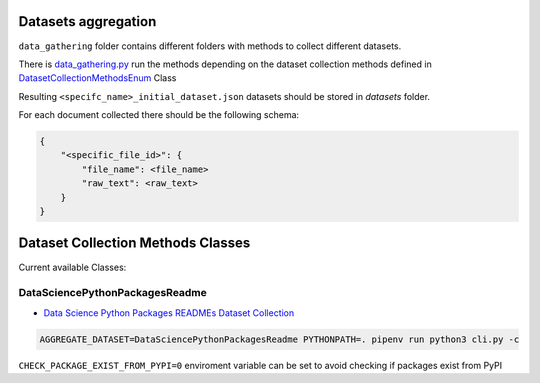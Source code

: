 Datasets aggregation
====================

``data_gathering`` folder contains different folders with methods to collect different datasets.

There is `data_gathering.py <https://github.com/pacospace/data-science-lda/blob/master/data_science/data_gathering/data_gathering.py>`__ run the methods depending on the dataset collection methods defined in `DatasetCollectionMethodsEnum <https://github.com/pacospace/data-science-lda/blob/master/data_science/enums.py>`__ Class

Resulting ``<specifc_name>_initial_dataset.json`` datasets should be stored in `datasets` folder.

For each document collected there should be the following schema:

.. code-block:: console

    {
        "<specific_file_id>": {
            "file_name": <file_name>
            "raw_text": <raw_text>
        }
    }



Dataset Collection Methods Classes
==================================

Current available Classes:

DataSciencePythonPackagesReadme
-------------------------------

- `Data Science Python Packages READMEs Dataset Collection <https://github.com/pacospace/data-science-lda/blob/master/data_science/data_gathering/ds_python_packages_readme/README.rst>`__

.. code-block:: console

    AGGREGATE_DATASET=DataSciencePythonPackagesReadme PYTHONPATH=. pipenv run python3 cli.py -c

``CHECK_PACKAGE_EXIST_FROM_PYPI=0`` enviroment variable can be set to avoid checking if packages exist from PyPI
